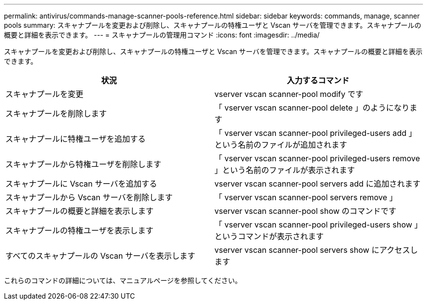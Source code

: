 ---
permalink: antivirus/commands-manage-scanner-pools-reference.html 
sidebar: sidebar 
keywords: commands, manage, scanner pools 
summary: スキャナプールを変更および削除し、スキャナプールの特権ユーザと Vscan サーバを管理できます。スキャナプールの概要と詳細を表示できます。 
---
= スキャナプールの管理用コマンド
:icons: font
:imagesdir: ../media/


[role="lead"]
スキャナプールを変更および削除し、スキャナプールの特権ユーザと Vscan サーバを管理できます。スキャナプールの概要と詳細を表示できます。

[cols="2*"]
|===
| 状況 | 入力するコマンド 


 a| 
スキャナプールを変更
 a| 
vserver vscan scanner-pool modify です



 a| 
スキャナプールを削除します
 a| 
「 vserver vscan scanner-pool delete 」のようになります



 a| 
スキャナプールに特権ユーザを追加する
 a| 
「 vserver vscan scanner-pool privileged-users add 」という名前のファイルが追加されます



 a| 
スキャナプールから特権ユーザを削除します
 a| 
「 vserver vscan scanner-pool privileged-users remove 」という名前のファイルが表示されます



 a| 
スキャナプールに Vscan サーバを追加する
 a| 
vserver vscan scanner-pool servers add に追加されます



 a| 
スキャナプールから Vscan サーバを削除します
 a| 
「 vserver vscan scanner-pool servers remove 」



 a| 
スキャナプールの概要と詳細を表示します
 a| 
vserver vscan scanner-pool show のコマンドです



 a| 
スキャナプールの特権ユーザを表示します
 a| 
「 vserver vscan scanner-pool privileged-users show 」というコマンドが表示されます



 a| 
すべてのスキャナプールの Vscan サーバを表示します
 a| 
vserver vscan scanner-pool servers show にアクセスします

|===
これらのコマンドの詳細については、マニュアルページを参照してください。
